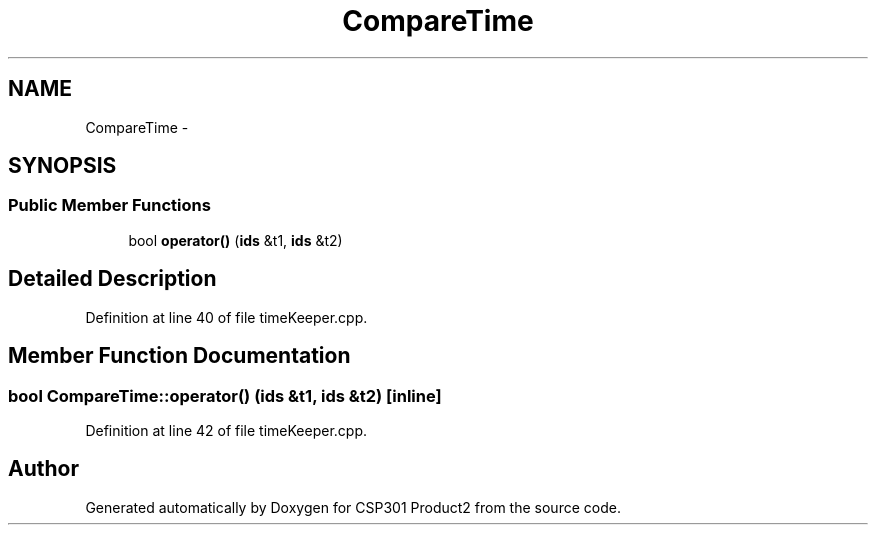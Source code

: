 .TH "CompareTime" 3 "Tue Nov 19 2013" "Version 1.0" "CSP301 Product2" \" -*- nroff -*-
.ad l
.nh
.SH NAME
CompareTime \- 
.SH SYNOPSIS
.br
.PP
.SS "Public Member Functions"

.in +1c
.ti -1c
.RI "bool \fBoperator()\fP (\fBids\fP &t1, \fBids\fP &t2)"
.br
.in -1c
.SH "Detailed Description"
.PP 
Definition at line 40 of file timeKeeper\&.cpp\&.
.SH "Member Function Documentation"
.PP 
.SS "bool CompareTime::operator() (\fBids\fP &t1, \fBids\fP &t2)\fC [inline]\fP"
.PP
Definition at line 42 of file timeKeeper\&.cpp\&.

.SH "Author"
.PP 
Generated automatically by Doxygen for CSP301 Product2 from the source code\&.

